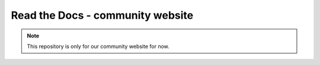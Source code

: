 Read the Docs - community website
=================================

.. note::
    This repository is only for our community website for now.
